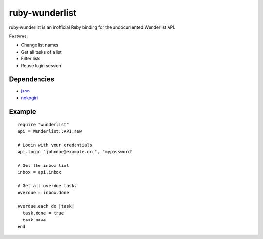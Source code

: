 ruby-wunderlist
===============

ruby-wunderlist is an inofficial Ruby binding for the undocumented Wunderlist API.

Features:

* Change list names
* Get all tasks of a list
* Filter lists
* Reuse login session

Dependencies
------------

* `json <http://rubygems.org/gems/json>`_
* `nokogiri <http://rubygems.org/gems/nokogiri>`_

Example
-------

::

    require "wunderlist"
    api = Wunderlist::API.new
    
    # Login with your credentials
    api.login "johndoe@example.org", "mypassword"
    
    # Get the inbox list
    inbox = api.inbox
    
    # Get all overdue tasks
    overdue = inbox.done
    
    overdue.each do |task|
      task.done = true
      task.save
    end
